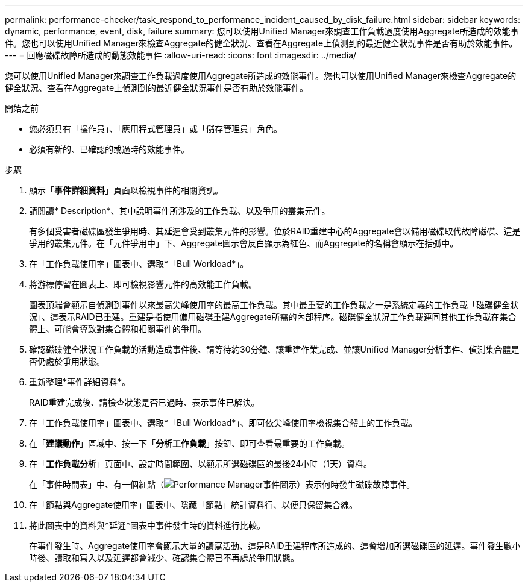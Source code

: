 ---
permalink: performance-checker/task_respond_to_performance_incident_caused_by_disk_failure.html 
sidebar: sidebar 
keywords: dynamic, performance, event, disk, failure 
summary: 您可以使用Unified Manager來調查工作負載過度使用Aggregate所造成的效能事件。您也可以使用Unified Manager來檢查Aggregate的健全狀況、查看在Aggregate上偵測到的最近健全狀況事件是否有助於效能事件。 
---
= 回應磁碟故障所造成的動態效能事件
:allow-uri-read: 
:icons: font
:imagesdir: ../media/


[role="lead"]
您可以使用Unified Manager來調查工作負載過度使用Aggregate所造成的效能事件。您也可以使用Unified Manager來檢查Aggregate的健全狀況、查看在Aggregate上偵測到的最近健全狀況事件是否有助於效能事件。

.開始之前
* 您必須具有「操作員」、「應用程式管理員」或「儲存管理員」角色。
* 必須有新的、已確認的或過時的效能事件。


.步驟
. 顯示「*事件詳細資料*」頁面以檢視事件的相關資訊。
. 請閱讀* Description*、其中說明事件所涉及的工作負載、以及爭用的叢集元件。
+
有多個受害者磁碟區發生爭用時、其延遲會受到叢集元件的影響。位於RAID重建中心的Aggregate會以備用磁碟取代故障磁碟、這是爭用的叢集元件。在「元件爭用中」下、Aggregate圖示會反白顯示為紅色、而Aggregate的名稱會顯示在括弧中。

. 在「工作負載使用率」圖表中、選取*「Bull Workload*」。
. 將游標停留在圖表上、即可檢視影響元件的高效能工作負載。
+
圖表頂端會顯示自偵測到事件以來最高尖峰使用率的最高工作負載。其中最重要的工作負載之一是系統定義的工作負載「磁碟健全狀況」、這表示RAID已重建。重建是指使用備用磁碟重建Aggregate所需的內部程序。磁碟健全狀況工作負載連同其他工作負載在集合體上、可能會導致對集合體和相關事件的爭用。

. 確認磁碟健全狀況工作負載的活動造成事件後、請等待約30分鐘、讓重建作業完成、並讓Unified Manager分析事件、偵測集合體是否仍處於爭用狀態。
. 重新整理*事件詳細資料*。
+
RAID重建完成後、請檢查狀態是否已過時、表示事件已解決。

. 在「工作負載使用率」圖表中、選取*「Bull Workload*」、即可依尖峰使用率檢視集合體上的工作負載。
. 在「*建議動作*」區域中、按一下「*分析工作負載*」按鈕、即可查看最重要的工作負載。
. 在「*工作負載分析*」頁面中、設定時間範圍、以顯示所選磁碟區的最後24小時（1天）資料。
+
在「事件時間表」中、有一個紅點（image:../media/opm_incident_icon_png.gif["Performance Manager事件圖示"]）表示何時發生磁碟故障事件。

. 在「節點與Aggregate使用率」圖表中、隱藏「節點」統計資料行、以便只保留集合線。
. 將此圖表中的資料與*延遲*圖表中事件發生時的資料進行比較。
+
在事件發生時、Aggregate使用率會顯示大量的讀寫活動、這是RAID重建程序所造成的、這會增加所選磁碟區的延遲。事件發生數小時後、讀取和寫入以及延遲都會減少、確認集合體已不再處於爭用狀態。


